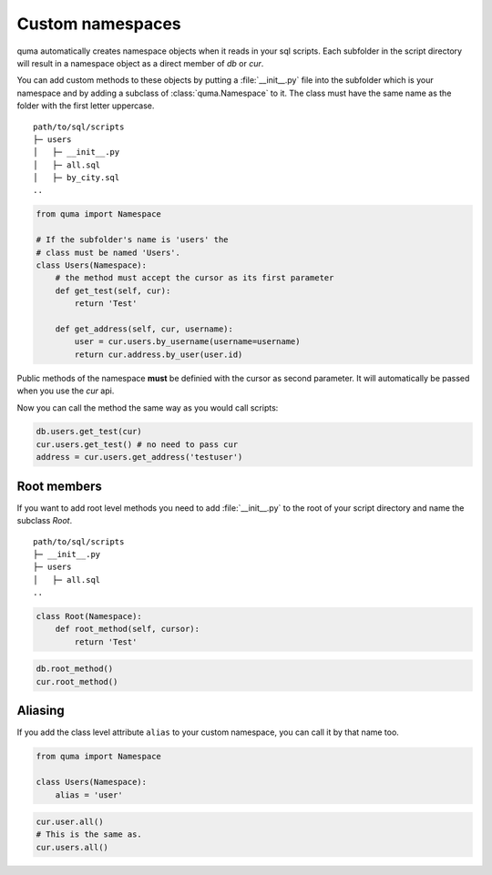 =================
Custom namespaces
=================

quma automatically creates namespace objects when it reads in your sql scripts.
Each subfolder in the script directory will result in a namespace object
as a direct member of *db* or *cur*. 

You can add custom methods to these objects by putting a :file:`__init__.py`
file into the subfolder which is your namespace and by adding a subclass of
:class:`quma.Namespace` to it. The class must have the same name as the folder
with the first letter uppercase.

::

    path/to/sql/scripts
    ├─ users
    │   ├─ __init__.py
    │   ├─ all.sql
    │   ├─ by_city.sql
    ..

.. code-block:: python

    from quma import Namespace

    # If the subfolder's name is 'users' the 
    # class must be named 'Users'.
    class Users(Namespace):
        # the method must accept the cursor as its first parameter
        def get_test(self, cur):
            return 'Test'

        def get_address(self, cur, username):
            user = cur.users.by_username(username=username)
            return cur.address.by_user(user.id)
            


Public methods of the namespace **must** be definied with the cursor
as second parameter. It will automatically be passed when you use
the *cur* api.

Now you can call the method the same way as you would call scripts:

.. code-block:: python

    db.users.get_test(cur)
    cur.users.get_test() # no need to pass cur
    address = cur.users.get_address('testuser')


Root members
------------

If you want to add root level methods you need to add :file:`__init__.py`
to the root of your script directory and name the subclass `Root`.

::

    path/to/sql/scripts
    ├─ __init__.py
    ├─ users
    │   ├─ all.sql
    ..

.. code-block:: python

    class Root(Namespace):
        def root_method(self, cursor):
            return 'Test'

.. code-block:: python

    db.root_method()
    cur.root_method()

Aliasing
--------

If you add the class level attribute ``alias`` to your custom
namespace, you can call it by that name too.

.. code-block:: python

    from quma import Namespace

    class Users(Namespace):
        alias = 'user'

.. code-block:: python

    cur.user.all()
    # This is the same as.
    cur.users.all()
